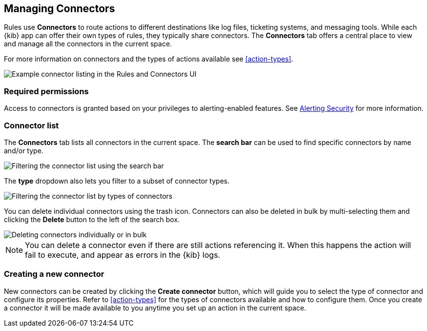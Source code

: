 [role="xpack"]
[[connector-management]]
== Managing Connectors

Rules use *Connectors* to route actions to different destinations like log files, ticketing systems, and messaging tools. While each {kib} app can offer their own types of rules, they typically share connectors. The *Connectors* tab offers a central place to view and manage all the connectors in the current space.

For more information on connectors and the types of actions available see <<action-types>>.

[role="screenshot"]
image::images/connector-listing.png[Example connector listing in the Rules and Connectors UI]

[float]
=== Required permissions

Access to connectors is granted based on your privileges to alerting-enabled features. See <<alerting-security, Alerting Security>> for more information.

[float]
[[connectors-list]]
=== Connector list

The *Connectors* tab lists all connectors in the current space. The *search bar* can be used to find specific connectors by name and/or type.

[role="screenshot"]
image::images/connector-filter-by-search.png[Filtering the connector list using the search bar]


The *type* dropdown also lets you filter to a subset of connector types.

[role="screenshot"]
image::images/connector-filter-by-type.png[Filtering the connector list by types of connectors]

You can delete individual connectors using the trash icon. Connectors can also be deleted in bulk by multi-selecting them and clicking the *Delete* button to the left of the search box. 

[role="screenshot"]
image::images/connector-delete.png[Deleting connectors individually or in bulk]

[NOTE]
============================================================================
You can delete a connector even if there are still actions referencing it.
When this happens the action will fail to execute, and appear as errors in the {kib} logs.
============================================================================

[float]
[[creating-new-connector]]
=== Creating a new connector

New connectors can be created by clicking the *Create connector* button, which will guide you to select the type of connector and configure its properties. Refer to <<action-types>> for the types of connectors available and how to configure them. Once you create a connector it will be made available to you anytime you set up an action in the current space.
